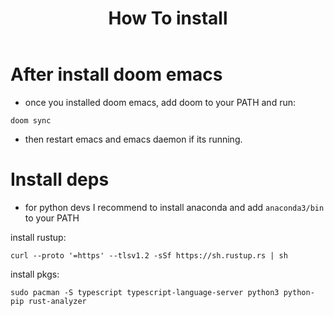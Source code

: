 #+title: How To install

* After install doom emacs
+ once you installed doom emacs, add doom to your PATH and run:
#+begin_src shell
doom sync
#+end_src
+ then restart emacs and emacs daemon if its running.

* Install deps
+ for python devs I recommend to install anaconda and add src_sh[:exports code]{anaconda3/bin} to your PATH
install rustup:
#+begin_src shell
curl --proto '=https' --tlsv1.2 -sSf https://sh.rustup.rs | sh
#+end_src

install pkgs:
#+begin_src shell
sudo pacman -S typescript typescript-language-server python3 python-pip rust-analyzer
#+end_src
